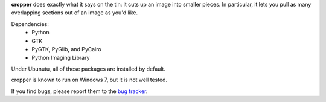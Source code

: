 **cropper** does exactly what it says on the tin: it cuts up an image into 
smaller pieces. In particular, it lets you pull as many overlapping sections 
out of an image as you'd like.

Dependencies:
   - Python
   - GTK
   - PyGTK, PyGlib, and PyCairo
   - Python Imaging Library

Under Ubunutu, all of these packages are installed by default.

cropper is known to run on Windows 7, but it is not well tested.

If you find bugs, please report them to the `bug tracker <https://github.com/astronouth7303/cropper/issues>`_.
